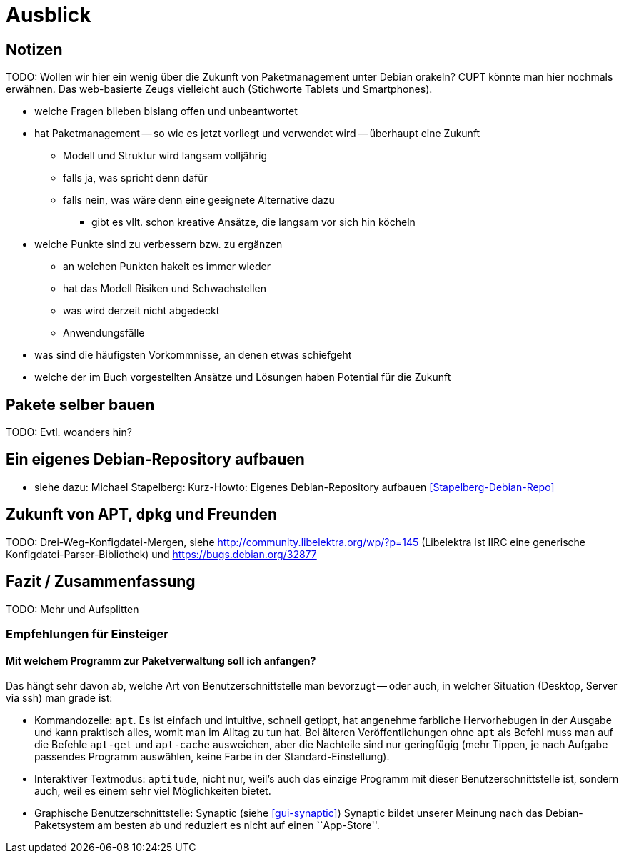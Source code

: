 // Datei: ./ausblick/ausblick.adoc

// Baustelle: Notizen

[[part.Teil_Ausblick]]
[[ausblick]]

= Ausblick

== Notizen ==

TODO: Wollen wir hier ein wenig über die Zukunft von Paketmanagement
unter Debian orakeln? CUPT könnte man hier nochmals erwähnen. Das
web-basierte Zeugs vielleicht auch (Stichworte Tablets und
Smartphones).

* welche Fragen blieben bislang offen und unbeantwortet
* hat Paketmanagement -- so wie es jetzt vorliegt und verwendet wird -- überhaupt eine Zukunft
** Modell und Struktur wird langsam volljährig
** falls ja, was spricht denn dafür
** falls nein, was wäre denn eine geeignete Alternative dazu
*** gibt es vllt. schon kreative Ansätze, die langsam vor sich hin köcheln
* welche Punkte sind zu verbessern bzw. zu ergänzen
** an welchen Punkten hakelt es immer wieder
** hat das Modell Risiken und Schwachstellen
** was wird derzeit nicht abgedeckt
** Anwendungsfälle
* was sind die häufigsten Vorkommnisse, an denen etwas schiefgeht
* welche der im Buch vorgestellten Ansätze und Lösungen haben Potential
für die Zukunft

== Pakete selber bauen ==

TODO: Evtl. woanders hin?

== Ein eigenes Debian-Repository aufbauen ==

* siehe dazu: Michael Stapelberg: Kurz-Howto: Eigenes Debian-Repository
aufbauen <<Stapelberg-Debian-Repo>>

== Zukunft von APT, `dpkg` und Freunden ==

TODO: Drei-Weg-Konfigdatei-Mergen, siehe
http://community.libelektra.org/wp/?p=145 (Libelektra ist IIRC eine
generische Konfigdatei-Parser-Bibliothek) und
https://bugs.debian.org/32877

== Fazit / Zusammenfassung ==

TODO: Mehr und Aufsplitten

[[ausblick-empfehlung-fuer-einsteiger]]
=== Empfehlungen für Einsteiger ===

==== Mit welchem Programm zur Paketverwaltung soll ich anfangen? ====

Das hängt sehr davon ab, welche Art von Benutzerschnittstelle man
bevorzugt -- oder auch, in welcher Situation (Desktop, Server via ssh)
man grade ist:

* Kommandozeile: `apt`. Es ist einfach und intuitive, schnell getippt,
  hat angenehme farbliche Hervorhebugen in der Ausgabe und kann
  praktisch alles, womit man im Alltag zu tun hat. Bei älteren
  Veröffentlichungen ohne `apt` als Befehl muss man auf die Befehle
  `apt-get` und `apt-cache` ausweichen, aber die Nachteile sind nur
  geringfügig (mehr Tippen, je nach Aufgabe passendes Programm
  auswählen, keine Farbe in der Standard-Einstellung).

* Interaktiver Textmodus: `aptitude`, nicht nur, weil's auch das
  einzige Programm mit dieser Benutzerschnittstelle ist, sondern auch,
  weil es einem sehr viel Möglichkeiten bietet.

* Graphische Benutzerschnittstelle: Synaptic (siehe <<gui-synaptic>>)
Synaptic bildet unserer Meinung nach das Debian-Paketsystem am besten ab
und reduziert es nicht auf einen ``App-Store''.

// Datei (Ende): ./ausblick/ausblick.adoc
